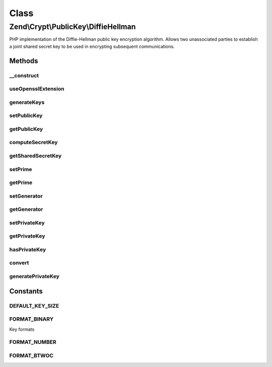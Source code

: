 .. Crypt/PublicKey/DiffieHellman.php generated using docpx on 01/30/13 03:02pm


Class
*****

Zend\\Crypt\\PublicKey\\DiffieHellman
=====================================

PHP implementation of the Diffie-Hellman public key encryption algorithm.
Allows two unassociated parties to establish a joint shared secret key
to be used in encrypting subsequent communications.

Methods
-------

__construct
+++++++++++

.. function:: __construct()


    Constructor; if set construct the object using the parameter array to
    set values for Prime, Generator and Private.
    If a Private Key is not set, one will be generated at random.

    :param string: 
    :param string: 
    :param string: 
    :param string: 



useOpensslExtension
+++++++++++++++++++

.. function:: useOpensslExtension()


    Set whether to use openssl extension


    :param bool: 



generateKeys
++++++++++++

.. function:: generateKeys()


    Generate own public key. If a private number has not already been set,
    one will be generated at this stage.

    :rtype: DiffieHellman 

    :throws: \Zend\Crypt\Exception\RuntimeException 



setPublicKey
++++++++++++

.. function:: setPublicKey()


    Setter for the value of the public number

    :param string: 
    :param string: 

    :rtype: DiffieHellman 

    :throws: \Zend\Crypt\Exception\InvalidArgumentException 



getPublicKey
++++++++++++

.. function:: getPublicKey()


    Returns own public key for communication to the second party to this transaction

    :param string: 

    :rtype: string 

    :throws: \Zend\Crypt\Exception\InvalidArgumentException 



computeSecretKey
++++++++++++++++

.. function:: computeSecretKey()


    Compute the shared secret key based on the public key received from the
    the second party to this transaction. This should agree to the secret
    key the second party computes on our own public key.
    Once in agreement, the key is known to only to both parties.
    By default, the function expects the public key to be in binary form
    which is the typical format when being transmitted.
    
    If you need the binary form of the shared secret key, call
    getSharedSecretKey() with the optional parameter for Binary output.

    :param string: 
    :param string: 
    :param string: 

    :rtype: string 

    :throws: \Zend\Crypt\Exception\InvalidArgumentException 
    :throws: \Zend\Crypt\Exception\RuntimeException 



getSharedSecretKey
++++++++++++++++++

.. function:: getSharedSecretKey()


    Return the computed shared secret key from the DiffieHellman transaction

    :param string: 

    :rtype: string 

    :throws: \Zend\Crypt\Exception\InvalidArgumentException 



setPrime
++++++++

.. function:: setPrime()


    Setter for the value of the prime number

    :param string: 

    :rtype: DiffieHellman 

    :throws: \Zend\Crypt\Exception\InvalidArgumentException 



getPrime
++++++++

.. function:: getPrime()


    Getter for the value of the prime number

    :param string: 

    :rtype: string 

    :throws: \Zend\Crypt\Exception\InvalidArgumentException 



setGenerator
++++++++++++

.. function:: setGenerator()


    Setter for the value of the generator number

    :param string: 

    :rtype: DiffieHellman 

    :throws: \Zend\Crypt\Exception\InvalidArgumentException 



getGenerator
++++++++++++

.. function:: getGenerator()


    Getter for the value of the generator number

    :param string: 

    :rtype: string 

    :throws: \Zend\Crypt\Exception\InvalidArgumentException 



setPrivateKey
+++++++++++++

.. function:: setPrivateKey()


    Setter for the value of the private number

    :param string: 
    :param string: 

    :rtype: DiffieHellman 

    :throws: \Zend\Crypt\Exception\InvalidArgumentException 



getPrivateKey
+++++++++++++

.. function:: getPrivateKey()


    Getter for the value of the private number

    :param string: 

    :rtype: string 



hasPrivateKey
+++++++++++++

.. function:: hasPrivateKey()


    Check whether a private key currently exists.

    :rtype: bool 



convert
+++++++

.. function:: convert()


    Convert number between formats

    :param $number: 
    :param string: 
    :param string: 

    :rtype: string 



generatePrivateKey
++++++++++++++++++

.. function:: generatePrivateKey()


    In the event a private number/key has not been set by the user,
    or generated by ext/openssl, a best attempt will be made to
    generate a random key. Having a random number generator installed
    on linux/bsd is highly recommended! The alternative is not recommended
    for production unless without any other option.

    :rtype: string 





Constants
---------

DEFAULT_KEY_SIZE
++++++++++++++++

FORMAT_BINARY
+++++++++++++

Key formats

FORMAT_NUMBER
+++++++++++++

FORMAT_BTWOC
++++++++++++

